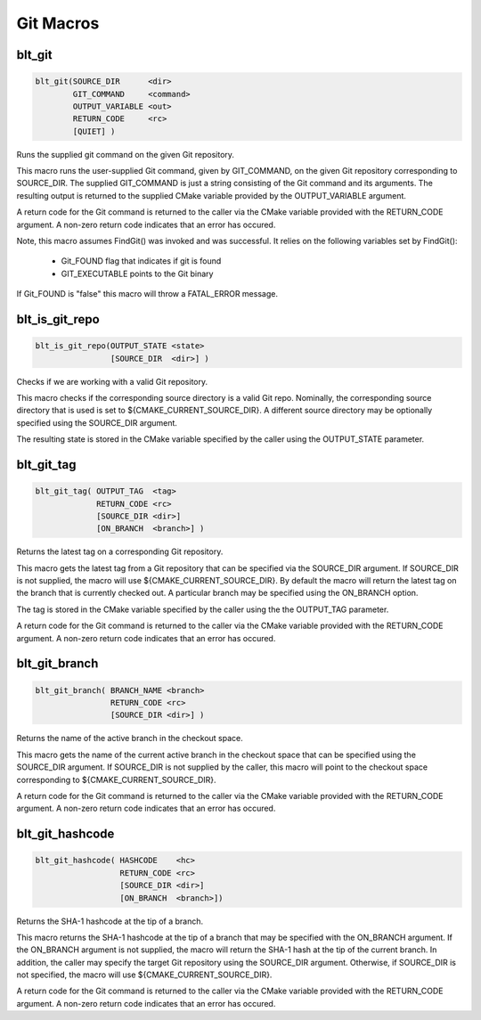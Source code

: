 .. # Copyright (c) 2017-2021, Lawrence Livermore National Security, LLC and
.. # other BLT Project Developers. See the top-level COPYRIGHT file for details
.. # 
.. # SPDX-License-Identifier: (BSD-3-Clause)

Git Macros
==========


blt_git
~~~~~~~

.. code-block:: cmake

    blt_git(SOURCE_DIR      <dir>
            GIT_COMMAND     <command>
            OUTPUT_VARIABLE <out>
            RETURN_CODE     <rc>
            [QUIET] )

Runs the supplied git command on the given Git repository.

This macro runs the user-supplied Git command, given by GIT_COMMAND, on the
given Git repository corresponding to SOURCE_DIR. The supplied GIT_COMMAND
is just a string consisting of the Git command and its arguments. The
resulting output is returned to the supplied CMake variable provided by
the OUTPUT_VARIABLE argument.

A return code for the Git command is returned to the caller via the CMake
variable provided with the RETURN_CODE argument. A non-zero return code
indicates that an error has occured.

Note, this macro assumes FindGit() was invoked and was successful. It relies
on the following variables set by FindGit():

    * Git_FOUND flag that indicates if git is found
    * GIT_EXECUTABLE points to the Git binary

If Git_FOUND is "false" this macro will throw a FATAL_ERROR message.

.. code-block:: cmake
    :caption: **Example**
    :linenos:

    blt_git( SOURCE_DIR ${CMAKE_CURRENT_SOURCE_DIR}
             GIT_COMMAND describe --tags master
             OUTPUT_VARIABLE axom_tag
             RETURN_CODE rc )
    if (NOT ${rc} EQUAL 0)
        message( FATAL_ERROR "blt_git failed!" )
    endif()


blt_is_git_repo
~~~~~~~~~~~~~~~

.. code-block:: cmake

    blt_is_git_repo(OUTPUT_STATE <state>
                    [SOURCE_DIR  <dir>] )

Checks if we are working with a valid Git repository.

This macro checks if the corresponding source directory is a valid Git repo.
Nominally, the corresponding source directory that is used is set to
${CMAKE_CURRENT_SOURCE_DIR}. A different source directory may be optionally
specified using the SOURCE_DIR argument.

The resulting state is stored in the CMake variable specified by the caller
using the OUTPUT_STATE parameter.

.. code-block:: cmake
    :caption: **Example**
    :linenos:

    blt_is_git_repo( OUTTPUT_STATE is_git_repo )
    if ( ${is_git_repo} )
        message(STATUS "Pointing to a valid Git repo!")
    else()
        message(STATUS "Not a Git repo!")
    endif()


blt_git_tag
~~~~~~~~~~~

.. code-block:: cmake

    blt_git_tag( OUTPUT_TAG  <tag>
                 RETURN_CODE <rc>
                 [SOURCE_DIR <dir>]
                 [ON_BRANCH  <branch>] )

Returns the latest tag on a corresponding Git repository.

This macro gets the latest tag from a Git repository that can be specified
via the SOURCE_DIR argument. If SOURCE_DIR is not supplied, the macro will
use ${CMAKE_CURRENT_SOURCE_DIR}. By default the macro will return the latest
tag on the branch that is currently checked out. A particular branch may be
specified using the ON_BRANCH option.

The tag is stored in the CMake variable specified by the caller using the
the OUTPUT_TAG parameter.

A return code for the Git command is returned to the caller via the CMake
variable provided with the RETURN_CODE argument. A non-zero return code
indicates that an error has occured.

.. code-block:: cmake
    :caption: **Example**
    :linenos:

    blt_git_tag( OUTPUT_TAG tag RETURN_CODE rc ON_BRANCH master )
    if ( NOT ${rc} EQUAL 0 )
        message( FATAL_ERROR "blt_git_tag failed!" )
    endif()
    message( STATUS "tag=${tag}" )


blt_git_branch
~~~~~~~~~~~~~~

.. code-block:: cmake

    blt_git_branch( BRANCH_NAME <branch>
                    RETURN_CODE <rc>
                    [SOURCE_DIR <dir>] )

Returns the name of the active branch in the checkout space.

This macro gets the name of the current active branch in the checkout space
that can be specified using the SOURCE_DIR argument. If SOURCE_DIR is not
supplied by the caller, this macro will point to the checkout space
corresponding to ${CMAKE_CURRENT_SOURCE_DIR}.

A return code for the Git command is returned to the caller via the CMake
variable provided with the RETURN_CODE argument. A non-zero return code
indicates that an error has occured.

.. code-block:: cmake
    :caption: **Example**
    :linenos:

    blt_git_branch( BRANCH_NAME active_branch RETURN_CODE rc )
    if ( NOT ${rc} EQUAL 0 )
        message( FATAL_ERROR "blt_git_tag failed!" )
    endif()
    message( STATUS "active_branch=${active_branch}" )


blt_git_hashcode
~~~~~~~~~~~~~~~~

.. code-block:: cmake

    blt_git_hashcode( HASHCODE    <hc>
                      RETURN_CODE <rc>
                      [SOURCE_DIR <dir>]
                      [ON_BRANCH  <branch>])

Returns the SHA-1 hashcode at the tip of a branch.

This macro returns the SHA-1 hashcode at the tip of a branch that may be
specified with the ON_BRANCH argument. If the ON_BRANCH argument is not
supplied, the macro will return the SHA-1 hash at the tip of the current
branch. In addition, the caller may specify the target Git repository using
the SOURCE_DIR argument. Otherwise, if SOURCE_DIR is not specified, the
macro will use ${CMAKE_CURRENT_SOURCE_DIR}.

A return code for the Git command is returned to the caller via the CMake
variable provided with the RETURN_CODE argument. A non-zero return code
indicates that an error has occured.

.. code-block:: cmake
    :caption: **Example**
    :linenos:

    blt_git_hashcode( HASHCODE sha1 RETURN_CODE rc )
    if ( NOT ${rc} EQUAL 0 )
        message( FATAL_ERROR "blt_git_hashcode failed!" )
    endif()
    message( STATUS "sha1=${sha1}" )

